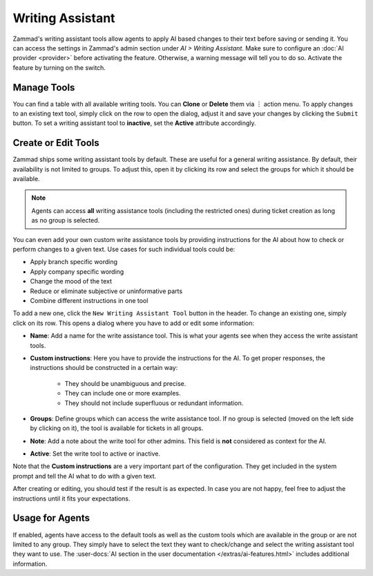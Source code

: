 Writing Assistant
=================

Zammad's writing assistant tools allow agents to apply AI based changes to
their text before saving or sending it. You can access the settings in Zammad's
admin section under *AI > Writing Assistant*. Make sure to configure an
:doc:`AI provider <provider>` before activating the feature. Otherwise, a
warning message will tell you to do so. Activate the feature by turning on the
switch.

Manage Tools
------------

You can find a table with all available writing tools. You can **Clone** or
**Delete** them via ︙ action menu. To apply changes to an existing text tool,
simply click on the row to open the dialog, adjust it and save your changes by
clicking the ``Submit`` button. To set a writing assistant tool to **inactive**,
set the **Active** attribute accordingly.

Create or Edit Tools
--------------------

Zammad ships some writing assistant tools by default. These are useful for a
general writing assistance. By default, their availability is not limited to
groups. To adjust this, open it by clicking its row and select the groups for
which it should be available.

.. note:: Agents can access **all** writing assistance tools (including the
  restricted ones) during ticket creation as long as no group is selected.

You can even add your own custom write assistance tools by providing
instructions for the AI about how to check or perform changes to a given text.
Use cases for such individual tools could be:

- Apply branch specific wording
- Apply company specific wording
- Change the mood of the text
- Reduce or eliminate subjective or uninformative parts
- Combine different instructions in one tool

To add a new one, click the ``New Writing Assistant Tool`` button in the header.
To change an existing one, simply click on its row. This opens a dialog where
you have to add or edit some information:

- **Name**: Add a name for the write assistance tool. This is what your agents
  see when they access the write assistant tools.
- **Custom instructions**: Here you have to provide the instructions for the AI.
  To get proper responses, the instructions should be constructed in a certain
  way:

   - They should be unambiguous and precise.
   - They can include one or more examples.
   - They should not include superfluous or redundant information.
- **Groups**: Define groups which can access the write assistance tool. If no
  group is selected (moved on the left side by clicking on it), the tool is
  available for tickets in all groups.
- **Note**: Add a note about the write tool for other admins. This field is
  **not** considered as context for the AI.
- **Active**: Set the write tool to active or inactive.

Note that the **Custom instructions** are a very important part of the
configuration. They get included in the system prompt and tell the AI what
to do with a given text.

After creating or editing, you should test if the result is as expected. In
case you are not happy, feel free to adjust the instructions until it fits your
expectations.

Usage for Agents
----------------

If enabled, agents have access to the default tools as well as the custom tools
which are available in the group or are not limited to any group. They simply
have to select the text they want to check/change and select the writing
assistant tool they want to use.
The :user-docs:`AI section in the user documentation </extras/ai-features.html>`
includes additional information.